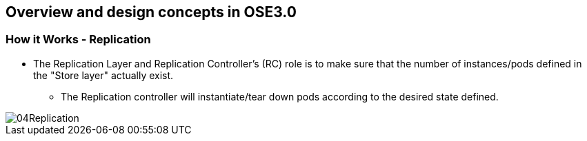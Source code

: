 
:scrollbar:
:data-uri:
== Overview and design concepts in OSE3.0

=== How it Works - Replication

* The Replication Layer and Replication Controller's (RC) role is to make sure that the number of instances/pods defined in the "Store layer" actually exist.
** The Replication controller will instantiate/tear down pods according to the desired state defined.

image::images/04Replication.png[width=426*1.5,height=336*1.5]

ifdef::showScript[]


* The Replication Layer and Replication Controller's (RC) role is to make sure that the number of instances/pods defined in the "Store layer" actually exist.
** The Replication controller will instantiate/tear down pods according to the desired state defined.

endif::showScript[]



